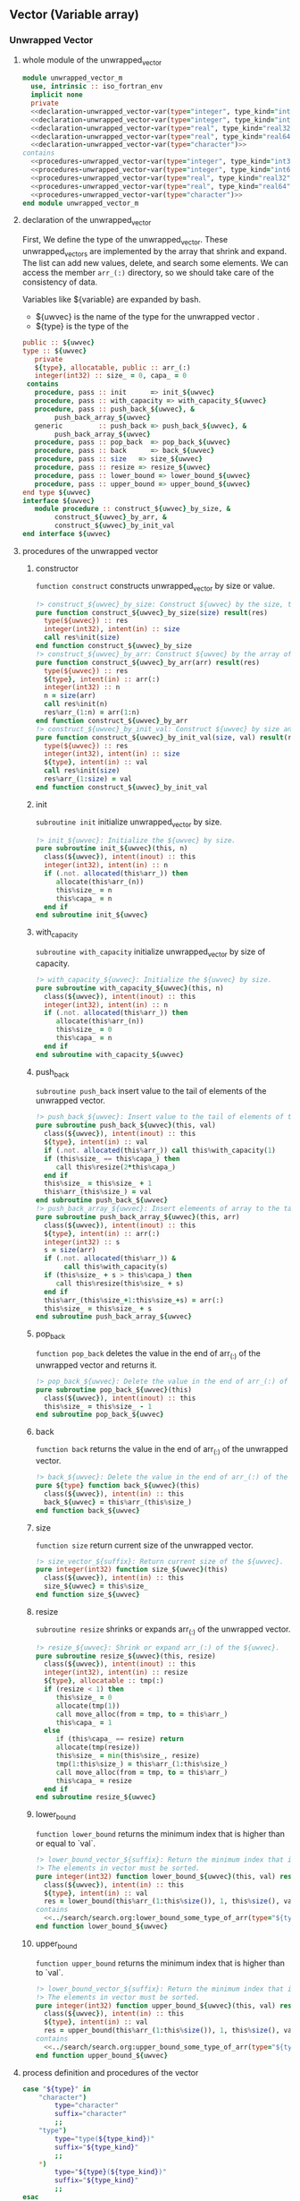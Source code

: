 ** Vector (Variable array)
*** Unwrapped Vector
**** whole module of the unwrapped_vector
#+name: unwrapped_vector-module
#+begin_src fortran :exports code :tangle "unwrapped_vector_m.F90" :comment link :noweb no-export
  module unwrapped_vector_m
    use, intrinsic :: iso_fortran_env
    implicit none
    private
    <<declaration-unwrapped_vector-var(type="integer", type_kind="int32")>>
    <<declaration-unwrapped_vector-var(type="integer", type_kind="int64")>>
    <<declaration-unwrapped_vector-var(type="real", type_kind="real32")>>
    <<declaration-unwrapped_vector-var(type="real", type_kind="real64")>>
    <<declaration-unwrapped_vector-var(type="character")>>
  contains
    <<procedures-unwrapped_vector-var(type="integer", type_kind="int32")>>
    <<procedures-unwrapped_vector-var(type="integer", type_kind="int64")>>
    <<procedures-unwrapped_vector-var(type="real", type_kind="real32")>>
    <<procedures-unwrapped_vector-var(type="real", type_kind="real64")>>
    <<procedures-unwrapped_vector-var(type="character")>>
  end module unwrapped_vector_m
#+end_src
**** declaration of the unwrapped_vector
First, We define the type of the unwrapped_vector.
These unwrapped_vectors are implemented by the array that shrink and expand.
The list can add new values, delete, and search some elements.
We can access the member ~arr_(:)~ directory, so we should take care of the consistency of data.

Variables like ${variable} are expanded by bash.
- ${uwvec} is the name of the type for the unwrapped vector .
- ${type} is the type of the
#+name: declaration-unwrapped_vector
#+begin_src fortran :exports code
  public :: ${uwvec}
  type :: ${uwvec}
     private
     ${type}, allocatable, public :: arr_(:)
     integer(int32) :: size_ = 0, capa_ = 0
   contains
     procedure, pass :: init      => init_${uwvec}
     procedure, pass :: with_capacity => with_capacity_${uwvec}
     procedure, pass :: push_back_${uwvec}, &
          push_back_array_${uwvec}
     generic         :: push_back => push_back_${uwvec}, &
          push_back_array_${uwvec}
     procedure, pass :: pop_back  => pop_back_${uwvec}
     procedure, pass :: back      => back_${uwvec}
     procedure, pass :: size   => size_${uwvec}
     procedure, pass :: resize => resize_${uwvec}
     procedure, pass :: lower_bound => lower_bound_${uwvec}
     procedure, pass :: upper_bound => upper_bound_${uwvec}
  end type ${uwvec}
  interface ${uwvec}
     module procedure :: construct_${uwvec}_by_size, &
          construct_${uwvec}_by_arr, &
          construct_${uwvec}_by_init_val
  end interface ${uwvec}
#+end_src
**** procedures of the unwrapped vector
:PROPERTIES:
:header-args: :noweb-ref procedures-unwrapped_vector
:END:
***** constructor
=function construct= constructs unwrapped_vector by size or value.
#+name: construct-unwrapped_vector
#+begin_src fortran :exports code
  !> construct_${uwvec}_by_size: Construct ${uwvec} by the size, the initial values is unknown.
  pure function construct_${uwvec}_by_size(size) result(res)
    type(${uwvec}) :: res
    integer(int32), intent(in) :: size
    call res%init(size)
  end function construct_${uwvec}_by_size
  !> construct_${uwvec}_by_arr: Construct ${uwvec} by the array of ${type}.
  pure function construct_${uwvec}_by_arr(arr) result(res)
    type(${uwvec}) :: res
    ${type}, intent(in) :: arr(:)
    integer(int32) :: n
    n = size(arr)
    call res%init(n)
    res%arr_(1:n) = arr(1:n)
  end function construct_${uwvec}_by_arr
  !> construct_${uwvec}_by_init_val: Construct ${uwvec} by size and the initial values.
  pure function construct_${uwvec}_by_init_val(size, val) result(res)
    type(${uwvec}) :: res
    integer(int32), intent(in) :: size
    ${type}, intent(in) :: val
    call res%init(size)
    res%arr_(1:size) = val
  end function construct_${uwvec}_by_init_val
#+end_src
***** init
=subroutine init= initialize unwrapped_vector by size.
#+name: init-unwrapped_vector
#+begin_src fortran :exports code :noweb no-export
  !> init_${uwvec}: Initialize the ${uwvec} by size.
  pure subroutine init_${uwvec}(this, n)
    class(${uwvec}), intent(inout) :: this
    integer(int32), intent(in) :: n
    if (.not. allocated(this%arr_)) then
       allocate(this%arr_(n))
       this%size_ = n
       this%capa_ = n
    end if
  end subroutine init_${uwvec}
#+end_src
***** with_capacity
=subroutine with_capacity= initialize unwrapped_vector by size of capacity.
#+name: with_capacity-unwrapped_vector
#+begin_src fortran :exports code :noweb no-export
  !> with_capacity_${uwvec}: Initialize the ${uwvec} by size.
  pure subroutine with_capacity_${uwvec}(this, n)
    class(${uwvec}), intent(inout) :: this
    integer(int32), intent(in) :: n
    if (.not. allocated(this%arr_)) then
       allocate(this%arr_(n))
       this%size_ = 0
       this%capa_ = n
    end if
  end subroutine with_capacity_${uwvec}
#+end_src
***** push_back
=subroutine push_back= insert value to the tail of elements of the unwrapped vector.
#+name: push_back-unwrapped_vector
#+begin_src fortran :exports code
  !> push_back_${uwvec}: Insert value to the tail of elements of the ${uwvec}.
  pure subroutine push_back_${uwvec}(this, val)
    class(${uwvec}), intent(inout) :: this
    ${type}, intent(in) :: val
    if (.not. allocated(this%arr_)) call this%with_capacity(1)
    if (this%size_ == this%capa_) then
       call this%resize(2*this%capa_)
    end if
    this%size_ = this%size_ + 1
    this%arr_(this%size_) = val
  end subroutine push_back_${uwvec}
  !> push_back_array_${uwvec}: Insert elemeents of array to the tail of elements of the ${uwvec}.
  pure subroutine push_back_array_${uwvec}(this, arr)
    class(${uwvec}), intent(inout) :: this
    ${type}, intent(in) :: arr(:)
    integer(int32) :: s
    s = size(arr)
    if (.not. allocated(this%arr_)) &
         call this%with_capacity(s)
    if (this%size_ + s > this%capa_) then
       call this%resize(this%size_ + s)
    end if
    this%arr_(this%size_+1:this%size_+s) = arr(:)
    this%size_ = this%size_ + s
  end subroutine push_back_array_${uwvec}
#+end_src
***** pop_back
=function pop_back= deletes the value in the end of arr_(:) of the unwrapped vector and returns it.
#+name: pop_back-unwrapped_vector
#+begin_src fortran :exports code :noweb no-export
  !> pop_back_${uwvec}: Delete the value in the end of arr_(:) of the ${uwvec}.
  pure subroutine pop_back_${uwvec}(this)
    class(${uwvec}), intent(inout) :: this
    this%size_ = this%size_ - 1
  end subroutine pop_back_${uwvec}
#+end_src
***** back
=function back= returns the value in the end of arr_(:) of the unwrapped vector.
#+name: back-unwrapped_vector
#+begin_src fortran :exports code :noweb no-export
  !> back_${uwvec}: Delete the value in the end of arr_(:) of the ${uwvec} and return it.
  pure ${type} function back_${uwvec}(this)
    class(${uwvec}), intent(in) :: this
    back_${uwvec} = this%arr_(this%size_)
  end function back_${uwvec}
#+end_src
***** size
=function size= return current size of the unwrapped vector.
#+name: size-unwrapped_vector
#+begin_src fortran :exports code
  !> size_vector_${suffix}: Return current size of the ${uwvec}.
  pure integer(int32) function size_${uwvec}(this)
    class(${uwvec}), intent(in) :: this
    size_${uwvec} = this%size_
  end function size_${uwvec}
#+end_src
***** resize
=subroutine resize= shrinks or expands arr_(:) of the unwrapped vector.
#+name: resize-unwrapped_vector
#+begin_src fortran :exports code :noweb no-export
  !> resize_${uwvec}: Shrink or expand arr_(:) of the ${uwvec}.
  pure subroutine resize_${uwvec}(this, resize)
    class(${uwvec}), intent(inout) :: this
    integer(int32), intent(in) :: resize
    ${type}, allocatable :: tmp(:)
    if (resize < 1) then
       this%size_ = 0
       allocate(tmp(1))
       call move_alloc(from = tmp, to = this%arr_)
       this%capa_ = 1
    else
       if (this%capa_ == resize) return
       allocate(tmp(resize))
       this%size_ = min(this%size_, resize)
       tmp(1:this%size_) = this%arr_(1:this%size_)
       call move_alloc(from = tmp, to = this%arr_)
       this%capa_ = resize
    end if
  end subroutine resize_${uwvec}
#+end_src
***** lower_bound
=function lower_bound= returns the minimum index that is higher than or equal to `val`.
#+name: lower_bonud-unwrapped_vector
#+begin_src fortran :exports code :noweb no-export
  !> lower_bound_vector_${suffix}: Return the minimum index that is higher than or equal to 'val'.
  !> The elements in vector must be sorted.
  pure integer(int32) function lower_bound_${uwvec}(this, val) result(res)
    class(${uwvec}), intent(in) :: this
    ${type}, intent(in) :: val
    res = lower_bound(this%arr_(1:this%size()), 1, this%size(), val)
  contains
    <<../search/search.org:lower_bound_some_type_of_arr(type="${type}", purity="pure")>>
  end function lower_bound_${uwvec}
#+end_src
***** upper_bound
=function upper_bound= returns the minimum index that is higher than to `val`.
#+name: upper_bonud-unwrapped_vector
#+begin_src fortran :exports code :noweb no-export
  !> lower_bound_vector_${suffix}: Return the minimum index that is higher than or equal to 'val'.
  !> The elements in vector must be sorted.
  pure integer(int32) function upper_bound_${uwvec}(this, val) result(res)
    class(${uwvec}), intent(in) :: this
    ${type}, intent(in) :: val
    res = upper_bound(this%arr_(1:this%size()), 1, this%size(), val)
  contains
    <<../search/search.org:upper_bound_some_type_of_arr(type="${type}", purity="pure")>>
  end function upper_bound_${uwvec}
#+end_src
**** process definition and procedures of the vector
#+name: unwrapped_vector-var
#+begin_src bash :exports code :cache no :shebang #!/bin/bash
  case "${type}" in
      "character")
          type="character"
          suffix="character"
          ;;
      "type")
          type="type(${type_kind})"
          suffix="${type_kind}"
          ;;
      ,*)
          type="${type}(${type_kind})"
          suffix="${type_kind}"
          ;;
  esac
  uwvec="unwrapped_vector_${suffix}"
#+end_src
#+name: declaration-unwrapped_vector-var
#+begin_src bash :exports code :var type="integer" type_kind="int32" :results output :noweb no-export :cache no :shebang #!/bin/bash
  <<unwrapped_vector-var>>
  cat <<EOF
  <<declaration-unwrapped_vector>>
  EOF
#+end_src
#+name: procedures-unwrapped_vector-var
#+begin_src bash :exports code :var type="integer" type_kind="int32" :results output :noweb no-export :cache no :shebang #!/bin/bash
  <<unwrapped_vector-var>>
  cat <<EOF
  <<procedures-unwrapped_vector>>
  EOF
#+end_src
**** test
***** test実行
#+name: test-unwrapped_vector
#+begin_src fortran :flags "-cpp -g -fbacktrace -fcheck=bounds" :exports code :results output :noweb no-export :cache yes
<<unwrapped_vector-module>>
<<unwrapped_vector-test>>
#+end_src

#+RESULTS[90824bd90ade5897171f2351b869dd3ec6669d58]: test-unwrapped_vector

***** test本体
#+name: unwrapped_vector-test
#+begin_src fortran :exports code :tangle "../../test/test_unwrapped_vector.F90" :noweb no-export
  program test_unwrapped_vector
    use, intrinsic :: iso_fortran_env
    use unwrapped_vector_m
    implicit none
    integer(int32) :: i, j
    integer(int32) :: ierr
    integer(int32), parameter :: n = 10, low = 5, high = low+n-1
    type(unwrapped_vector_int32) :: v, v2
    store:do i = 1, n
       call v%push_back(i)
       <<../Implementations.org:assert(cond="v%arr_(i) == i", code=10, message="Stored value in `v%arr_(i)` is illegal in loop.")>>
    end do store
    test_lower_bound:do i = 0, v%size()+1
       j = v%lower_bound(i)
       <<../Implementations.org:assert(cond="j == max(1, i)", code=11, message="Return value of `lower_bound` is illegal in loop.")>>
    end do test_lower_bound
    do i = 1, n
       j = v%pop_back()
    end do

    v2 = unwrapped_vector_int32(5)
    v2%arr_(:) = 1
    do i = 1, 5
       <<../Implementations.org:assert(cond="v2%arr_(i) == 1", code=20, message="Initialization by size of `v2` is illegal.")>>
    end do
    v2 = unwrapped_vector_int32([(i, i = 1,5)])
    do i = 1, 5
       <<../Implementations.org:assert(cond="v2%arr_(i) == i", code=21, message="Initialization by array of `v2` is illegal.")>>
    end do
    v2 = unwrapped_vector_int32(size = 5, val = 2)
    do i = 1, 5
       <<../Implementations.org:assert(cond="v2%arr_(i) == 2", code=22, message="Initialization by init_val of `v2` is illegal.")>>
    end do

    call v2%resize(0)
    do i = 1, 5
       call v2%push_back(i)
       <<../Implementations.org:assert(cond="v2%back() == i", code=23, message="Resize or back for `v2` is illegal.")>>
    end do
    block
      type(unwrapped_vector_int32) :: v3
      integer(int32) :: arr(5)
      arr(:) = [(i, i = 1, size(arr))]
      arr(4) = 3
      call v3%push_back(arr)
      <<../Implementations.org:assert(cond="all(v3%arr_(1:v3%size()) == arr(:))", code=24, message="push_back_arr for `v3` is illegal.")>>
      <<../Implementations.org:assert(cond="v3%lower_bound(arr(3)) == 3", code=25, message="lower_bound for `v3` is illegal.")>>
      <<../Implementations.org:assert(cond="v3%upper_bound(arr(3)) == 5", code=26, message="upper_bound for `v3` is illegal.")>>
    end block
  end program test_unwrapped_vector
#+end_src
*** COMMENT wrapped Vector
**** whole module of the vector
#+name: vector-module
#+begin_src fortran :exports code :tangle "vector_m.F90" :comment link :noweb no-export
  module vector_m
    use, intrinsic :: iso_fortran_env
    use unwrapped_vector_m
    implicit none
    private
  <<declaration-vector-var(type="integer", type_kind="int32")>>
  <<declaration-vector-var(type="integer", type_kind="int64")>>
  <<declaration-vector-var(type="real", type_kind="real32")>>
  <<declaration-vector-var(type="real", type_kind="real64")>>
  <<declaration-vector-var(type="character")>>
  contains
  <<procedures-vector-var(type="integer", type_kind="int32")>>
  <<procedures-vector-var(type="integer", type_kind="int64")>>
  <<procedures-vector-var(type="real", type_kind="real32")>>
  <<procedures-vector-var(type="real", type_kind="real64")>>
  <<procedures-vector-var(type="character")>>
  end module vector_m
#+end_src
**** declaration of the vector
First, We define type of the vector.
These vectors are implemented by the array that shrink and expand.
The list can add new values, delete, and search some elements.

Variables like ${variable} are expanded by bash.
- ${type} is type of elements in the list.
#+name: declaration-vector
#+begin_src fortran :exports code
  public :: ${vec}
  type :: ${vec}
     private
     ${uwvec} :: uwvec_
   contains
     procedure, pass :: init_vector_${suffix}, init_vector_range_${suffix}
     generic         :: init      => init_vector_${suffix}, init_vector_range_${suffix}
     procedure, pass :: push_back_vector_${suffix}, push_back_array_vector_${suffix}
     generic         :: push_back => push_back_vector_${suffix}, push_back_array_vector_${suffix}
     procedure, pass :: pop_back  => pop_back_vector_${suffix}
     procedure, pass :: size      => size_vector_${suffix}
     procedure, pass :: lbound    => lbound_vector_${suffix}
     procedure, pass :: ubound    => ubound_vector_${suffix}
     procedure, pass :: resize_vector_${suffix}, resize_vector_range_${suffix}
     generic         :: resize    => resize_vector_${suffix}, resize_vector_range_${suffix}
     procedure, pass :: at        => at_vector_${suffix}
     procedure, pass :: replace   => replace_vector_${suffix}
     procedure, pass :: lower_bound => lower_bound_vector_${suffix}
     ! procedure, pass :: make_iter => make_iter_vector_${suffix}
  end type vector_${suffix}

  ! public :: iterator_vector_${suffix}
  ! type :: iterator_vector_${suffix}
  !    private
  !    type(vector_${suffix}), pointer :: vec_ptr
  !    integer(int32) :: iter_
  !  contains
  !    procedure, pass :: next  => next_iterator_vector_${suffix}
  !    procedure, pass :: prev  => prev_iterator_vector_${suffix}
  !    procedure, pass :: begin => begin_iterator_vector_${suffix}
  !    procedure, pass :: end   => end_iterator_vector_${suffix}
  !    procedure, pass :: val   => val_iterator_vector_${suffix}
  ! end type vector_${suffix}
#+end_src
**** procedures of the vector
:PROPERTIES:
:header-args: :noweb-ref procedures-vector
:END:
***** init
=subroutine init= initialize vector by size.
#+name: init-vector
#+begin_src fortran :exports code :noweb no-export
  !> init_vector_${suffix}: Initialize the vector_${suffix} by size.
  subroutine init_vector_${suffix}(this, n)
    class(vector_${suffix}), intent(inout) :: this
    integer(int32), intent(in) :: n
    if (.not. allocated(this%arr_)) then
       allocate(this%arr_(n))
       this%size_ = 0 !n
       this%capa_ = n
       this%lb_   = 1
  #ifdef DEBUG
    else
       <<error-handling-filename>>
       <<error-handling-error_message-exit(err_num=1,string="Vector is already allocated...")>>
  #endif
    end if
  end subroutine init_vector_${suffix}

  ! !> init_vector_range_${suffix}: Initialize the vector_${suffix} by size.
  ! subroutine init_vector_range_${suffix}(this, lb, ub, ierr)
  !   class(vector_${suffix}), intent(inout) :: this
  !   integer(int32), intent(in) :: lb, ub
  !   integer(int32), intent(out), optional :: ierr
  !   if (lb > ub) then
  !      <<error-handling-return-ierr(ierr=1)>>
  !      <<error-handling-filename>>
  !      <<error-handling-error_message-exit(err_num=2,string="init_vector_range_${suffix}: `ub` must be larger than or equal to `lb`")>>
  !   end if
  !   call this%init(ub-lb+1)
  !   this%lb_ = lb
  !   if (present(ierr)) ierr = 0
  ! end subroutine init_vector_range_${suffix}
#+end_src
***** push_back
=subroutine push_back= insert value to the tail of elements of the vector.
#+name: push_back-vector
#+begin_src fortran :exports code
  !> push_back_vector_${suffix}: Insert value to the tail of elements of the vector.
  subroutine push_back_vector_${suffix}(this, val)
    class(vector_${suffix}), intent(inout) :: this
    ${type}, intent(in) :: val
    if (.not. allocated(this%arr_)) call this%init(1)
    if (this%size_ == this%capa_) then
       call this%resize(2*this%capa_)
    end if
    this%size_ = this%size_ + 1
    this%arr_(this%size_) = val
  end subroutine push_back_vector_${suffix}
  !> push_back_array_vector_${suffix}: Insert elemeents of array to the tail of elements of the vector.
  subroutine push_back_array_vector_${suffix}(this, arr)
    class(vector_${suffix}), intent(inout) :: this
    ${type}, intent(in) :: arr(:)
    integer(int32) :: s
    s = size(arr)
    if (.not. allocated(this%arr_)) call this%init(s)
    if (this%size_ + s > this%capa_) then
       call this%resize(this%size_ + s)
    end if
    this%arr_(this%size_+1:this%size_+s) = arr(:)
    this%size_ = this%size_ + s
  end subroutine push_back_array_vector_${suffix}
#+end_src
***** pop_back
=function pop_back= deletes the value in the end of arr_(:) of the vector and returns it.
#+name: pop_back-vector
#+begin_src fortran :exports code :noweb no-export
  !> push_back_vector_${suffix}: Delete the value in the end of arr_(:) of the vector and return it.
  ${type} function pop_back_vector_${suffix}(this, ierr)
    class(vector_${suffix}), intent(inout) :: this
    integer(int32), intent(out), optional :: ierr
    if (this%size_ == 0) then
       <<error-handling-return-ierr(ierr=1)>>
       <<error-handling-filename>>
       <<error-handling-error_message-exit(err_num=3,string="There are no elements that can pop_back.">>
    end if
    pop_back_vector_${suffix} = this%arr_(this%size_)
    this%size_ = this%size_ - 1
    if (present(ierr)) ierr = 0
  end function pop_back_vector_${suffix}
#+end_src
***** size
=function size= return current size of the vector.
#+name: size-vector
#+begin_src fortran :exports code
  !> size_vector_${suffix}: Return current size of the vector.
  pure integer(int32) function size_vector_${suffix}(this)
    class(vector_${suffix}), intent(in) :: this
    size_vector_${suffix} = this%size_
  end function size_vector_${suffix}
#+end_src
***** lbound
=function size= return current lbound of the vector.
#+name: lbound-vector
#+begin_src fortran :exports code
  !> size_vector_${suffix}: Return current lbound of the vector.
  pure integer(int32) function lbound_vector_${suffix}(this)
    class(vector_${suffix}), intent(in) :: this
    lbound_vector_${suffix} = this%lb_
  end function lbound_vector_${suffix}
#+end_src
***** ubound
=function size= return current ubound of the vector.
#+name: ubound-vector
#+begin_src fortran :exports code
  !> size_vector_${suffix}: Return current ubonud of the vector.
  pure integer(int32) function ubound_vector_${suffix}(this)
    class(vector_${suffix}), intent(in) :: this
    ubound_vector_${suffix} = this%lb_ + this%size_ - 1
  end function ubound_vector_${suffix}
#+end_src
***** resize
=subroutine resize= shrinks or expands arr_(:) of the vector.
#+name: resize-vector
#+begin_src fortran :exports code :noweb no-export
  !> resize_vector_${suffix}: Shrink or expand arr_(:) of the vector.
  subroutine resize_vector_${suffix}(this, resize)
    class(vector_${suffix}), intent(inout) :: this
    integer(int32), intent(in) :: resize
    ${type}, allocatable :: tmp(:)
    if (this%capa_ == resize) return
    allocate(tmp(resize))
    this%size_ = min(this%size_, resize)
    tmp(1:this%size_) = this%arr_(1:this%size_)
    call move_alloc(from = tmp, to = this%arr_)
    this%capa_ = resize
  end subroutine resize_vector_${suffix}

  !> resize_range_vector_${suffix}: Shrink or expand arr_(:) of the vector by lb and ub.
  subroutine resize_vector_range_${suffix}(this, lb, ub, ierr)
    class(vector_${suffix}), intent(inout) :: this
    integer(int32), intent(in) :: lb, ub
    integer(int32), intent(out), optional :: ierr
    if (ub > lb) then
       <<error-handling-return-ierr(ierr=1)>>
         <<error-handling-filename>>
         <<error-handling-error_message-exit(err_num=2,string="resize_range_vector_range_${suffix}: `ub` must be larger than or equal tox `lb`")>>
    end if
    call this%resize(ub-lb+1)
    this%lb_ = lb
    if (present(ierr)) ierr = 0
  end subroutine resize_vector_range_${suffix}
#+end_src
***** at
=function at= return the element that locate at `i` of the vector.
#+name: at-vector
#+begin_src fortran :exports code :noweb no-export
  !> at_vector_${suffix}: Return the element that locate at 'i' of the vector.
  ${type} function at_vector_${suffix}(this, i, ierr)
    class(vector_${suffix}), intent(in) :: this
    integer(int32), intent(in) :: i
    integer(int32), intent(out), optional :: ierr
  <<error-handling-vector-bounds-out>>
    at_vector_${suffix} = this%arr_(i - this%lb_ + 1)
    if (present(ierr)) ierr = 0
  end function at_vector_${suffix}
#+end_src
***** replace
=subroutine replace= replace the element of arr_(i).
#+name: replace-vector
#+begin_src fortran :exports code :noweb no-export
  !> replace_vector_${suffix}: Shrink or expand arr_(:) of the vector.
  subroutine replace_vector_${suffix}(this, i, val, ierr)
    class(vector_${suffix}), intent(inout) :: this
    integer(int32), intent(in) :: i
    integer(int32), intent(out), optional :: ierr
    ${type}, intent(in) :: val
  <<error-handling-vector-bounds-out>>
    this%arr_(i - this%lb_ + 1) = val
    if (present(ierr)) ierr = 0
  end subroutine replace_vector_${suffix}
#+end_src
***** lower_bound
=function lower_bound= returns the minimum index that is higher than or equal to `val`.
#+name: lower_bonud-vector
#+begin_src fortran :exports code :noweb no-export
  !> lower_bound_vector_${suffix}: Return the minimum index that is higher than or equal to 'val'.
  integer(int32) function lower_bound_vector_${suffix}(this, val)
    class(vector_${suffix}), intent(in) :: this
    ${type}, intent(in) :: val
    integer(int32) :: p, q, r
    p = 1
    r = this%size_
    if (this%arr_(r) < val) then
       lower_bound_vector_${suffix} = r + 1 + (this%lb_ - 1)
       return
    end if
    do
       q = (p+r)/2
       if (p + 1 > r) exit
       if (this%arr_(q) >= val) then
          r = q
       else
          p = q+1
       end if
    end do
    lower_bound_vector_${suffix} = q + (this%lb_ - 1)
  end function lower_bound_vector_${suffix}
#+end_src
**** error-handling
This handles the error about out-bounded index.
#+name: error-handling-vector-bounds-out
#+begin_src fortran :exports code :noweb no-export
  if (i < this%lbound() .or. i > this%ubound()) then
     <<error-handling-return-ierr(ierr="i - this%lbound()")>>
  #ifdef DEBUG
     <<error-handling-filename>>
     write(error_unit, '(a, *(i0, a))')&
          "Index ", i, " Out of bounds(", this%lbound(), ", ", this%ubound(), ")"
     <<error-handling-exit(err_num=1)>>
  #endif
  end if
#+end_src
**** process definition and procedures of the vector
#+name: wrapped_vector-var
#+begin_src bash :exports code :cache no :shebang #!/bin/bash
  case "${type}" in
      "character")
          type="character"
          suffix="character"
          ;;
      ,*)
          type="${type}(${type_kind})"
          suffix="${type_kind}"
          ;;
  esac
  wvec="wrapped_vector_${suffix}"
#+end_src
#+name: declaration-vector-var
#+begin_src bash :exports code :var type="integer" type_kind="int32" :results output :noweb no-export :cache no :shebang #!/bin/bash
  case "${type}" in
      "character")
          type="character"
          suffix="character"
          ;;
      ,*)
          type="${type}(${type_kind})"
          suffix="${type_kind}"
          ;;
  esac
  cat <<EOF
  <<declaration-vector>>
  EOF
#+end_src
#+name: procedures-vector-var
#+begin_src bash :exports code :var type="integer" type_kind="int32" :results output :noweb no-export :cache no :shebang #!/bin/bash
  case "${type}" in
      "character")
          type="character"
          suffix="character"
          ;;
      ,*)
          type="${type}(${type_kind})"
          suffix="${type_kind}"
          ;;
  esac
  cat <<EOF
  <<procedures-vector>>
  EOF
#+end_src
**** test
#+name: vector-test
#+begin_src fortran :exports code :tangle "../../test/test_vector.F90" :noweb no-export
  program test_vector
    use, intrinsic :: iso_fortran_env
    use vector_m
    implicit none
    integer(int32) :: i, j
    integer(int32) :: ierr
    integer(int32), parameter :: n = 10, low = 5, high = low+n-1
    type(vector_int32) :: v, v2
    do i = 1, n
       call v%push_back(i)
    end do
    do i = 0, v%size()+1
       j = v%lower_bound(i)
       <<assert(cond="j == max(1, i)", code=11, message="Return value of `lower_bound` is illegal in loop.")>>
    end do
    do i = 1, n
       <<assert(cond="v%at(i) == i" ,code=12)>>
       call v%replace(i, -i)
       <<assert(cond="v%at(i) == -i" ,code=13)>>
    end do
    j = v%at(n+1, ierr)
    <<assert-false(cond="ierr == 0", code=14, message="Return value of `at` is illegal.")>>
    do i = 1, n
       j = v%pop_back()
    end do
    j = v%pop_back(ierr)
    <<assert-false(cond="ierr == 0", code=15, message="Return value of `pop_back` is illegal.")>>

    call v2%init(low, high)
    do i = low, high
       call v2%push_back(i)
    end do
    do i = low-1, high+1
       j = v2%lower_bound(i)
       <<assert(cond="j == max(low, i)", code=21, message="Return value of `lower_bound` is illegal in loop.")>>
    end do
    do i = low, high
       <<assert(cond="v2%at(i) == i" ,code=22)>>
       call v2%replace(i, -i)
       <<assert(cond="v2%at(i) == -i" ,code=23)>>
    end do
    j = v2%at(high+1, ierr)
    <<assert-false(cond="ierr == 0", code=24, message="Return value of `at` is illegal.")>>
    do i = 1, n
       j = v2%pop_back()
    end do
    j = v2%pop_back(ierr)
    <<assert-false(cond="ierr == 0", code=25, message="Return value of `pop_back` is illegal.")>>
  end program test_vector
#+end_src
#+name: test-vector
#+begin_src fortran :flags "-cpp -g -fbacktrace" :exports code :results output :noweb no-export :cache yes
<<vector-module>>
<<vector-test>>
#+end_src

#+RESULTS[40d25dd65db7fe9ba7c78c1b3a9f083b98eb52cd]: test-vector
